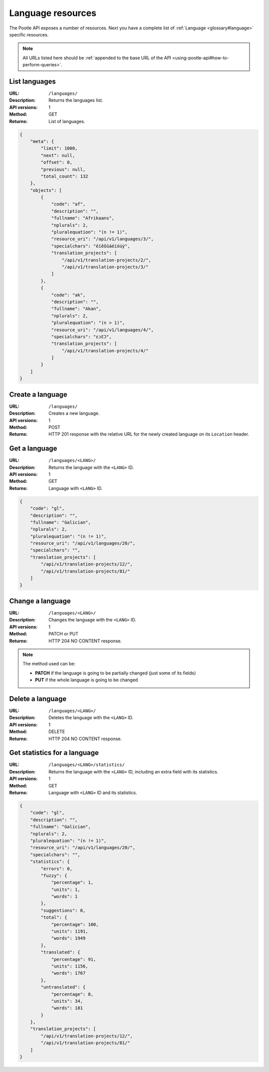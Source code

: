 .. _api-language-resources:

Language resources
******************

The Pootle API exposes a number of resources. Next you have a complete list of
:ref:`Language <glossary#language>` specific resources.

.. note:: All URLs listed here should be :ref:`appended to the base URL of the
   API <using-pootle-api#how-to-perform-queries>`.


.. _api-language-resources#list-languages:

List languages
==============

:URL: ``/languages/``
:Description: Returns the languages list.
:API versions: 1
:Method: GET
:Returns: List of languages.

.. code-block:: json

    {
        "meta": {
            "limit": 1000,
            "next": null,
            "offset": 0,
            "previous": null,
            "total_count": 132
        },
        "objects": [
            {
                "code": "af",
                "description": "",
                "fullname": "Afrikaans",
                "nplurals": 2,
                "pluralequation": "(n != 1)",
                "resource_uri": "/api/v1/languages/3/",
                "specialchars": "ëïêôûáéíóúý",
                "translation_projects": [
                    "/api/v1/translation-projects/2/",
                    "/api/v1/translation-projects/3/"
                ]
            },
            {
                "code": "ak",
                "description": "",
                "fullname": "Akan",
                "nplurals": 2,
                "pluralequation": "(n > 1)",
                "resource_uri": "/api/v1/languages/4/",
                "specialchars": "ɛɔƐƆ",
                "translation_projects": [
                    "/api/v1/translation-projects/4/"
                ]
            }
        ]
    }


.. _api-language-resources#create-language:

Create a language
=================

:URL: ``/languages/``
:Description: Creates a new language.
:API versions: 1
:Method: POST
:Returns: HTTP 201 response with the relative URL for the newly created language
          on its ``Location`` header.


.. _api-language-resources#get-language:

Get a language
==============

:URL: ``/languages/<LANG>/``
:Description: Returns the language with the ``<LANG>`` ID.
:API versions: 1
:Method: GET
:Returns: Language with ``<LANG>`` ID.

.. code-block:: json

    {
        "code": "gl",
        "description": "",
        "fullname": "Galician",
        "nplurals": 2,
        "pluralequation": "(n != 1)",
        "resource_uri": "/api/v1/languages/20/",
        "specialchars": "",
        "translation_projects": [
            "/api/v1/translation-projects/12/",
            "/api/v1/translation-projects/81/"
        ]
    }


.. _api-language-resources#change-language:

Change a language
=================

:URL: ``/languages/<LANG>/``
:Description: Changes the language with the ``<LANG>`` ID.
:API versions: 1
:Method: PATCH or PUT
:Returns: HTTP 204 NO CONTENT response.

.. note:: The method used can be:

   * **PATCH** if the language is going to be partially changed (just some of its
     fields)
   * **PUT** if the whole language is going to be changed


.. _api-language-resources#delete-language:

Delete a language
=================

:URL: ``/languages/<LANG>/``
:Description: Deletes the language with the ``<LANG>`` ID.
:API versions: 1
:Method: DELETE
:Returns: HTTP 204 NO CONTENT response.


.. _api-language-resources#get-language-statistics:

Get statistics for a language
=============================

:URL: ``/languages/<LANG>/statistics/``
:Description: Returns the language with the ``<LANG>`` ID, including an extra
              field with its statistics.
:API versions: 1
:Method: GET
:Returns: Language with ``<LANG>`` ID and its statistics.

.. code-block:: json

    {
        "code": "gl",
        "description": "",
        "fullname": "Galician",
        "nplurals": 2,
        "pluralequation": "(n != 1)",
        "resource_uri": "/api/v1/languages/20/",
        "specialchars": "",
        "statistics": {
            "errors": 0,
            "fuzzy": {
                "percentage": 1,
                "units": 1,
                "words": 1
            },
            "suggestions": 0,
            "total": {
                "percentage": 100,
                "units": 1191,
                "words": 1949
            },
            "translated": {
                "percentage": 91,
                "units": 1156,
                "words": 1767
            },
            "untranslated": {
                "percentage": 8,
                "units": 34,
                "words": 181
            }
        },
        "translation_projects": [
            "/api/v1/translation-projects/12/",
            "/api/v1/translation-projects/81/"
        ]
    }
